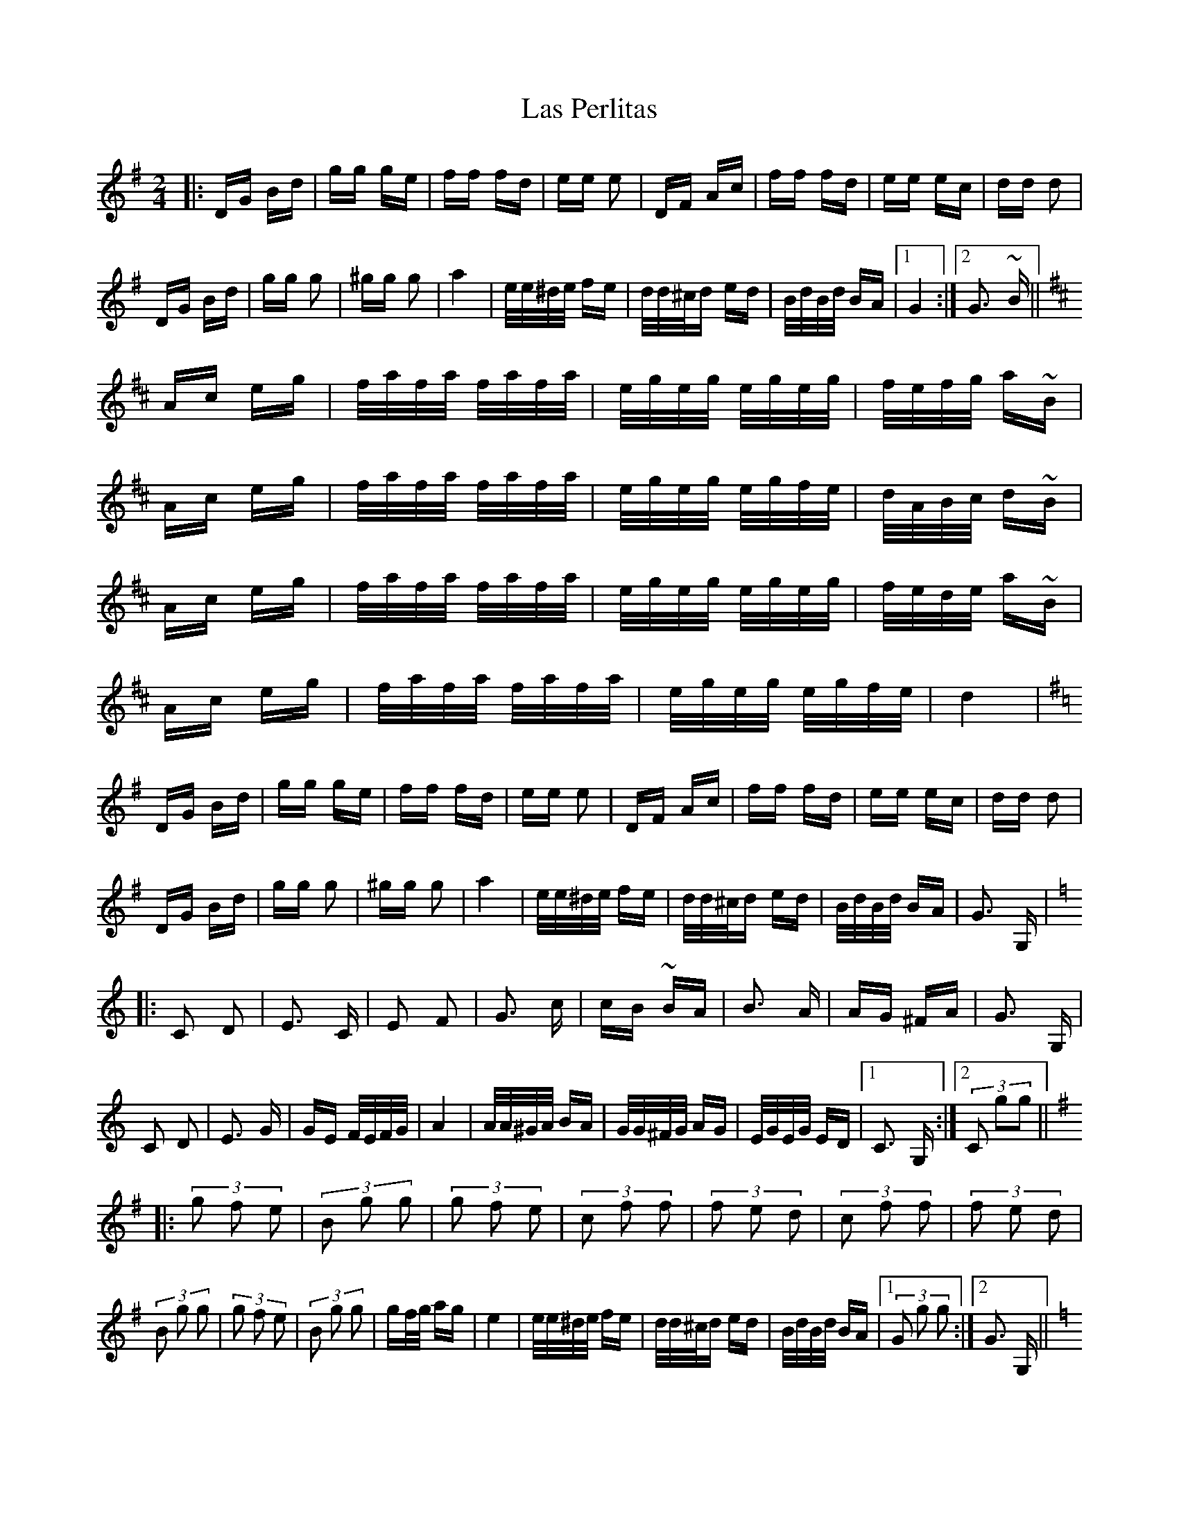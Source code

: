 X: 22951
T: Las Perlitas
R: polka
M: 2/4
K: Gmajor
|:DG Bd|gg ge|ff fd|ee e2|DF Ac|ff fd|ee ec|dd d2|
DG Bd|gg g2|^gg g2|a4|e/e/^d/e/ fe|d/d/^c/d ed|B/d/B/d/ BA|1 G4:|2 G3 ~B||
K:D major
Ac eg|f/a/f/a/ f/a/f/a/|e/g/e/g/ e/g/e/g/|f/e/f/g/ a~B|
Ac eg|f/a/f/a/ f/a/f/a/|e/g/e/g/ e/g/f/e/|d/A/B/c/ d~B|
Ac eg|f/a/f/a/ f/a/f/a/|e/g/e/g/ e/g/e/g/|f/e/d/e/ a~B|
Ac eg|f/a/f/a/ f/a/f/a/|e/g/e/g/ e/g/f/e/|d4|
K:G Major
DG Bd|gg ge|ff fd|ee e2|DF Ac|ff fd|ee ec|dd d2|
DG Bd|gg g2|^gg g2|a4|e/e/^d/e/ fe|d/d/^c/d ed|B/d/B/d/ BA|G3 G,|
K:C Major
|:C2 D2|E3 C|E2 F2|G3 c|cB ~BA|B3 A|AG ^FA|G3 G,|
C2 D2|E3 G|GE F/E/F/G/|A4|A/A/^G/A/ BA|G/G/^F/G/ AG|E/G/E/G/ ED|1 C3 G,:|2 (3 C2 g2g2||
K:G Major
|:(3 g2 f2 e2|(3 B2 g2 g2|(3 g2 f2 e2|(3 c2 f2 f2|(3 f2 e2 d2|(3 c2 f2 f2|(3 f2 e2 d2|
(3 B2 g2 g2|(3 g2 f2 e2|(3 B2 g2 g2|gf/g/ ag|e4|e/e/^d/e/ fe|d/d/^c/d ed|B/d/B/d/ BA|1 (3 G2 g2 g2:|2 G3 G,||
K:C Major
C2 D2|E3 C|E2 F2|G3 c|cB ~BA|B3 A|AG ^FA|G3 G,|
C2 D2|E3 G|GE F/E/F/G/|A4|A/A/^G/A/ BA|G/G/^F/G/ AG|E/G/E/G/ ED|C4|
K: G Major
DG Bd|gg ge|ff fd|ee e2|DF Ac|ff fd|ee ec|dd d2|
DG Bd|gg g2|^gg g2|a4|e/e/^d/e/ fe|d/d/^c/d ed|B/d/B/d/ BA|G3 B~|
K: D Major
Ac eg|f/a/f/a/ f/a/f/a/|e/g/e/g/ e/g/e/g/|f/e/f/g/ a~B|
Ac eg|f/a/f/a/ f/a/f/a/|e/g/e/g/ e/g/f/e/|d/A/B/c/ d~B|
Ac eg|f/a/f/a/ f/a/f/a/|e/g/e/g/ e/g/e/g/|f/e/d/e/ a~B|
Ac eg|f/a/f/a/ f/a/f/a/|e/g/e/g/ e/g/f/e/|d4|
K: G Major
DG Bd|gg ge|ff fd|ee e2|DF Ac|ff fd|ee ec|dd d2|
DG Bd|gg g2|^gg g2|a4|e/e/^d/e/ fe|d/d/^c/d ed|B/d/B/d/ BA|G2 G2||

